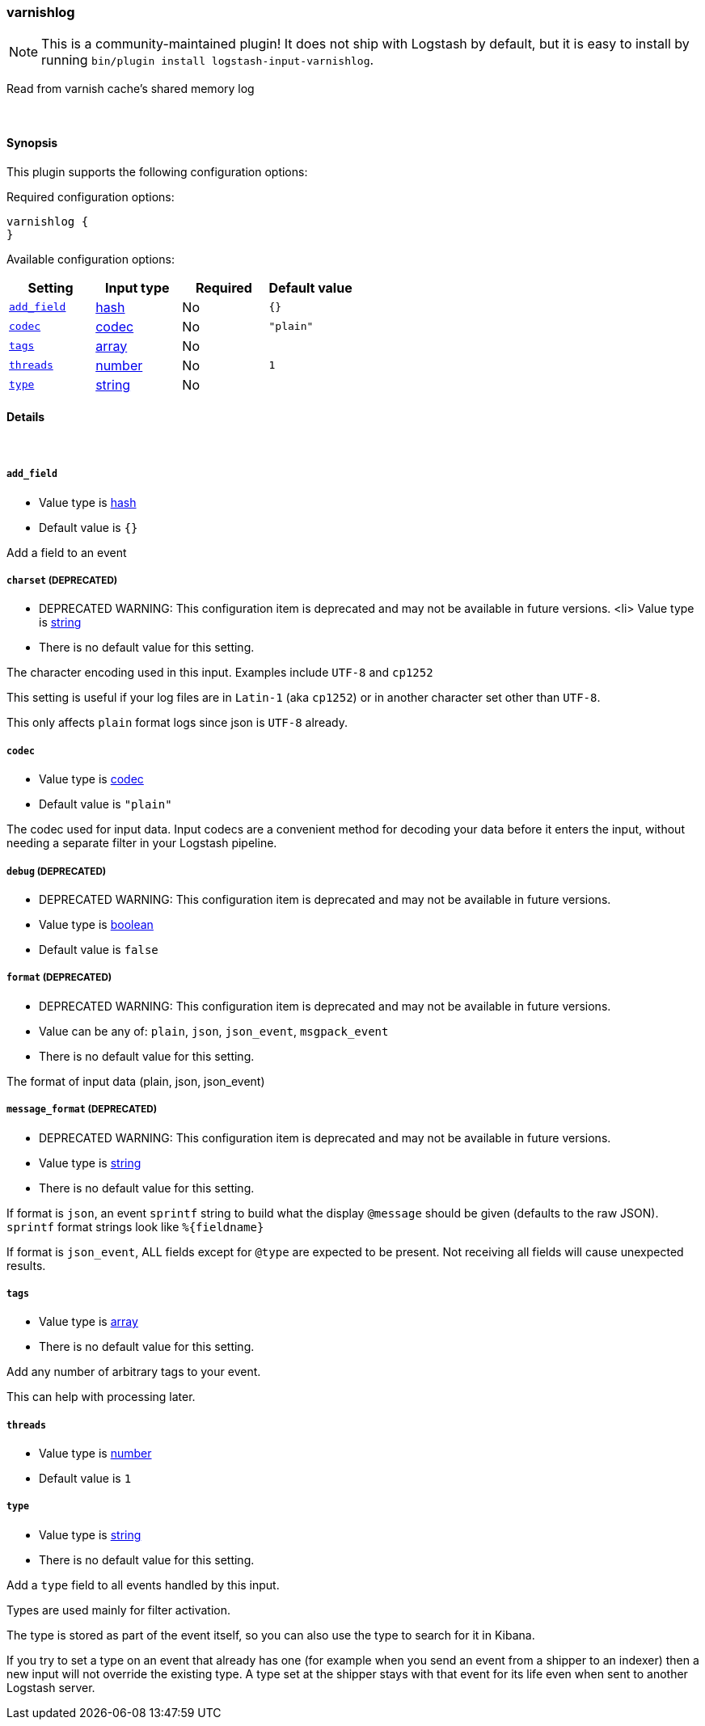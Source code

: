 [[plugins-inputs-varnishlog]]
=== varnishlog


NOTE: This is a community-maintained plugin! It does not ship with Logstash by default, but it is easy to install by running `bin/plugin install logstash-input-varnishlog`.


Read from varnish cache's shared memory log

&nbsp;

==== Synopsis

This plugin supports the following configuration options:


Required configuration options:

[source,json]
--------------------------
varnishlog {
}
--------------------------



Available configuration options:

[cols="<,<,<,<m",options="header",]
|=======================================================================
|Setting |Input type|Required|Default value
| <<plugins-inputs-varnishlog-add_field>> |<<hash,hash>>|No|`{}`
| <<plugins-inputs-varnishlog-codec>> |<<codec,codec>>|No|`"plain"`
| <<plugins-inputs-varnishlog-tags>> |<<array,array>>|No|
| <<plugins-inputs-varnishlog-threads>> |<<number,number>>|No|`1`
| <<plugins-inputs-varnishlog-type>> |<<string,string>>|No|
|=======================================================================



==== Details

&nbsp;

[[plugins-inputs-varnishlog-add_field]]
===== `add_field` 

  * Value type is <<hash,hash>>
  * Default value is `{}`

Add a field to an event

[[plugins-inputs-varnishlog-charset]]
===== `charset`  (DEPRECATED)

  * DEPRECATED WARNING: This configuration item is deprecated and may not be available in future versions.
  <li> Value type is <<string,string>>
  * There is no default value for this setting.

The character encoding used in this input. Examples include `UTF-8`
and `cp1252`

This setting is useful if your log files are in `Latin-1` (aka `cp1252`)
or in another character set other than `UTF-8`.

This only affects `plain` format logs since json is `UTF-8` already.

[[plugins-inputs-varnishlog-codec]]
===== `codec` 

  * Value type is <<codec,codec>>
  * Default value is `"plain"`

The codec used for input data. Input codecs are a convenient method for decoding your data before it enters the input, without needing a separate filter in your Logstash pipeline.

[[plugins-inputs-varnishlog-debug]]
===== `debug`  (DEPRECATED)

  * DEPRECATED WARNING: This configuration item is deprecated and may not be available in future versions.
  * Value type is <<boolean,boolean>>
  * Default value is `false`



[[plugins-inputs-varnishlog-format]]
===== `format`  (DEPRECATED)

  * DEPRECATED WARNING: This configuration item is deprecated and may not be available in future versions.
  * Value can be any of: `plain`, `json`, `json_event`, `msgpack_event`
  * There is no default value for this setting.

The format of input data (plain, json, json_event)

[[plugins-inputs-varnishlog-message_format]]
===== `message_format`  (DEPRECATED)

  * DEPRECATED WARNING: This configuration item is deprecated and may not be available in future versions.
  * Value type is <<string,string>>
  * There is no default value for this setting.

If format is `json`, an event `sprintf` string to build what
the display `@message` should be given (defaults to the raw JSON).
`sprintf` format strings look like `%{fieldname}`

If format is `json_event`, ALL fields except for `@type`
are expected to be present. Not receiving all fields
will cause unexpected results.

[[plugins-inputs-varnishlog-tags]]
===== `tags` 

  * Value type is <<array,array>>
  * There is no default value for this setting.

Add any number of arbitrary tags to your event.

This can help with processing later.

[[plugins-inputs-varnishlog-threads]]
===== `threads` 

  * Value type is <<number,number>>
  * Default value is `1`



[[plugins-inputs-varnishlog-type]]
===== `type` 

  * Value type is <<string,string>>
  * There is no default value for this setting.

Add a `type` field to all events handled by this input.

Types are used mainly for filter activation.

The type is stored as part of the event itself, so you can
also use the type to search for it in Kibana.

If you try to set a type on an event that already has one (for
example when you send an event from a shipper to an indexer) then
a new input will not override the existing type. A type set at
the shipper stays with that event for its life even
when sent to another Logstash server.


